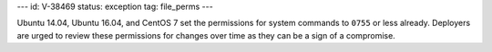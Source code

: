 ---
id: V-38469
status: exception
tag: file_perms
---

Ubuntu 14.04, Ubuntu 16.04, and CentOS 7 set the permissions for system
commands to ``0755`` or less already. Deployers are urged to review these
permissions for changes over time as they can be a sign of a compromise.
